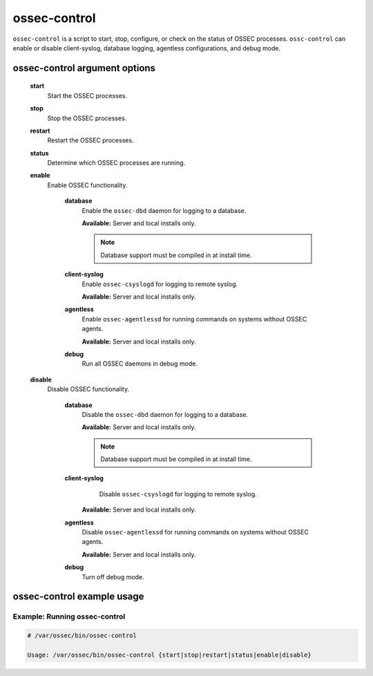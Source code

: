 
.. _ossec-control:

ossec-control
=============

``ossec-control`` is a script to start, stop, configure, or check on the status of OSSEC processes.
``ossc-control`` can enable or disable client-syslog, database logging, agentless configurations, and debug mode.

ossec-control argument options
~~~~~~~~~~~~~~~~~~~~~~~~~~~~~


    .. _ossec-control-start::
    **start**
      Start the OSSEC processes.

    .. _ossec-control-stop::
    **stop**
      Stop the OSSEC processes.

    .. _ossec-control-restart::
    **restart**
      Restart the OSSEC processes.

    .. _ossec-control-status::
    **status**
      Determine which OSSEC processes are running.

    .. _ossec-control-enable::
    **enable**
      Enable OSSEC functionality.

        .. _ossec-control-enable-database::
        **database**
          Enable the ``ossec-dbd`` daemon for logging to a database.

          **Available:** Server and local installs only.

          .. note::
              Database support must be compiled in at install time.

        .. _ossec-control-enable-client-syslog::
        **client-syslog**
          Enable ``ossec-csyslogd`` for logging to remote syslog.

          **Available:** Server and local installs only.

        .. _ossec-control-enable-agentless::
        **agentless**
          Enable ``ossec-agentlessd`` for running commands on systems without OSSEC agents.

          **Available:** Server and local installs only.

        .. _ossec-control-enable-debug::
        **debug**
          Run all OSSEC daemons in debug mode.


    .. _ossec-control-disable::
    **disable**
      Disable OSSEC functionality.

        .. _ossec-control-disable-database::
        **database**
          Disable the ``ossec-dbd`` daemon for logging to a database.

          **Available:** Server and local installs only.

          .. note::
              Database support must be compiled in at install time.

        .. _ossec-control-disable-client-syslog::
        **client-syslog**
          Disable ``ossec-csyslogd`` for logging to remote syslog.

         **Available:** Server and local installs only.

        .. _ossec-control-disable-agentless::
        **agentless**
          Disable ``ossec-agentlessd`` for running commands on systems without OSSEC agents.

          **Available:** Server and local installs only.

        .. _ossec-control-disable-debug::
        **debug**
          Turn off debug mode.



ossec-control example usage
~~~~~~~~~~~~~~~~~~~~~~~~~~~

Example: Running ossec-control
^^^^^^^^^^^^^^^^^^^^^^^^^^^^^^^

.. code-block:: console

    # /var/ossec/bin/ossec-control

    Usage: /var/ossec/bin/ossec-control {start|stop|restart|status|enable|disable}


